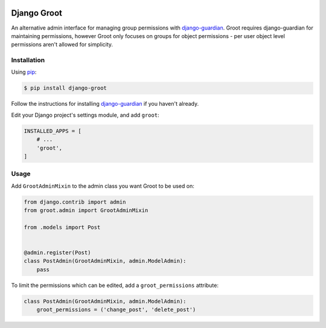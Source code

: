 .. image:: groot.png
   :alt: Groot

Django Groot
============

An alternative admin interface for managing group permissions with
`django-guardian`_. Groot requires django-guardian for maintaining permissions,
however Groot only focuses on groups for object permissions - per user object
level permissions aren't allowed for simplicity.

.. _django-guardian: https://github.com/django-guardian/django-guardian

Installation
------------

Using pip_:

.. _pip: https://pip.pypa.io/

.. code-block:: console

    $ pip install django-groot

Follow the instructions for installing `django-guardian`_ if you haven't
already.

Edit your Django project's settings module, and add ``groot``:

.. code-block:: python

    INSTALLED_APPS = [
        # ...
        'groot',
    ]

Usage
-----

Add ``GrootAdminMixin`` to the admin class you want Groot to be used on:

.. code-block:: python

    from django.contrib import admin
    from groot.admin import GrootAdminMixin

    from .models import Post


    @admin.register(Post)
    class PostAdmin(GrootAdminMixin, admin.ModelAdmin):
        pass

To limit the permissions which can be edited, add a ``groot_permissions`` attribute:

.. code-block:: python

    class PostAdmin(GrootAdminMixin, admin.ModelAdmin):
        groot_permissions = ('change_post', 'delete_post')


